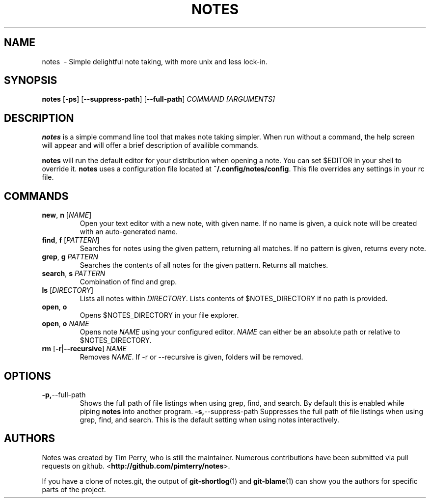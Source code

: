 .TH NOTES 1
.SH NAME
notes \ - Simple delightful note taking, with more unix and less lock-in.
.SH SYNOPSIS
.B notes
[\fB\-ps\fR] [\fB\-\-suppress-path\fR] [\fB\-\-full-path\fR] \fICOMMAND\fR \fI[ARGUMENTS]\fR
.SH DESCRIPTION
.B notes
is a simple command line tool that makes note taking simpler.
When run without a command, the help screen will appear and will offer a brief
description of availible commands.

\fBnotes\fR will run the default editor for your distribution when opening a 
note. You can set $EDITOR in your shell to override it.
\fBnotes\fR uses a configuration file located at \fB~/.config/notes/config\fR.
This file overrides any settings in your rc file.
.SH COMMANDS
.TP
.BR new ", " n " " \fR[\fINAME\fR]
Open your text editor with a new note, with given name.
If no name is given, a quick note will be created with an auto-generated
name.
.TP
.BR find ", " f " " \fR[\fIPATTERN\fR]
Searches for notes using the given pattern, returning all matches. If no
pattern is given, returns every note.
.TP
.BR grep ", " g " " \fIPATTERN\fR
Searches the contents of all notes for the given pattern. Returns all matches.
.TP
.BR search ", " s " " \fIPATTERN\fR
Combination of find and grep.
.TP
.BR ls " " \fR[\fIDIRECTORY\fR]
Lists all notes within \fIDIRECTORY\fR. Lists contents of $NOTES_DIRECTORY if 
no path is provided.
.TP
.BR open ", " o
Opens $NOTES_DIRECTORY in your file explorer.
.TP
.BR open ", " o " "\fINAME\fR
Opens note \fINAME\fR using your configured editor. \fINAME\fR can either be an
absolute path or relative to $NOTES_DIRECTORY.
.TP
.BR rm " "\fR[\fB\-r\fR | \fB\-\-recursive\fR] " "\fINAME\fR
Removes \fINAME\fR. If \-r or \-\-recursive is given, folders will be removed.
.SH OPTIONS
.TP
.BR \-p, \-\-full-path
Shows the full path of file listings when using grep, find, and search. By 
default this is enabled while piping \fBnotes\fR into another program.
.BR \-s, \-\-suppress-path
Suppresses the full path of file listings when using grep, find, and search. This
is the default setting when using notes interactively.
.SH AUTHORS
Notes was created by Tim Perry, who is still the maintainer. Numerous
contributions have been submitted via pull requests on github.
<\fBhttp://github.com/pimterry/notes\fR>.

If you have a clone of notes.git, the output of \fBgit-shortlog\fR(1) and
\fBgit-blame\fR(1) can show you the authors for specific parts of the project.

